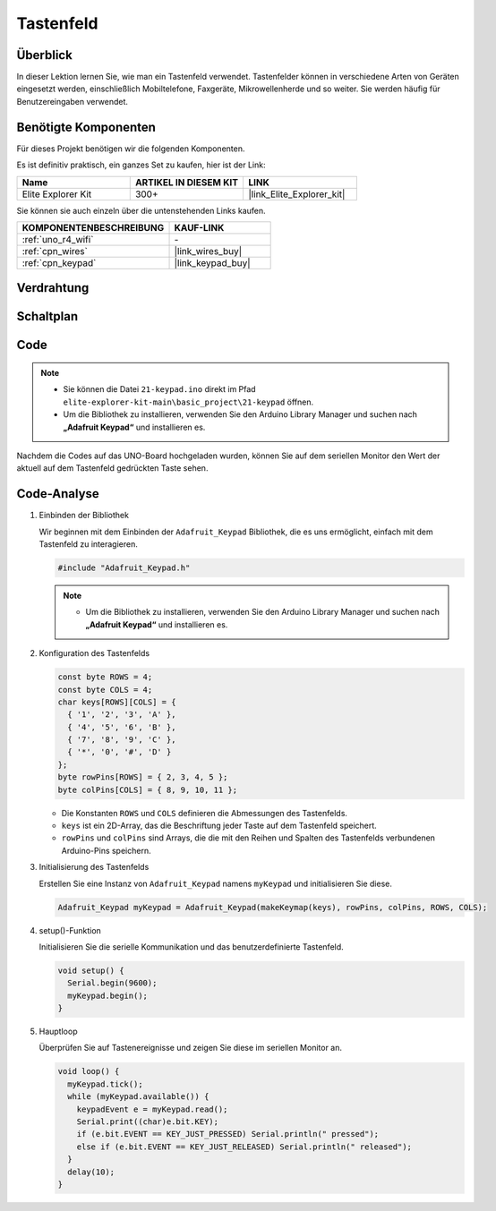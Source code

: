 .. _basic_keypad:

Tastenfeld
==========================

.. https://docs.sunfounder.com/projects/vincent-kit-de/en/latest/arduino/2.19_keypad.html#ar-keypad

Überblick
-------------

In dieser Lektion lernen Sie, wie man ein Tastenfeld verwendet. Tastenfelder können in verschiedene Arten von Geräten eingesetzt werden, einschließlich Mobiltelefone, Faxgeräte, Mikrowellenherde und so weiter. Sie werden häufig für Benutzereingaben verwendet.

Benötigte Komponenten
-------------------------

Für dieses Projekt benötigen wir die folgenden Komponenten.

Es ist definitiv praktisch, ein ganzes Set zu kaufen, hier ist der Link:

.. list-table::
    :widths: 20 20 20
    :header-rows: 1

    *   - Name	
        - ARTIKEL IN DIESEM KIT
        - LINK
    *   - Elite Explorer Kit
        - 300+
        - |link_Elite_Explorer_kit|

Sie können sie auch einzeln über die untenstehenden Links kaufen.

.. list-table::
    :widths: 30 20
    :header-rows: 1

    *   - KOMPONENTENBESCHREIBUNG
        - KAUF-LINK

    *   - :ref:`uno_r4_wifi`
        - \-
    *   - :ref:`cpn_wires`
        - |link_wires_buy|
    *   - :ref:`cpn_keypad`
        - |link_keypad_buy|

Verdrahtung
----------------------

.. image:: img/21-keypad_bb.png
    :align: center

Schaltplan
----------------------

.. image:: img/21_keypad_schematic.png
   :align: center
   :width: 70%

Code
-----------


.. note::

    * Sie können die Datei ``21-keypad.ino`` direkt im Pfad ``elite-explorer-kit-main\basic_project\21-keypad`` öffnen.
    * Um die Bibliothek zu installieren, verwenden Sie den Arduino Library Manager und suchen nach **„Adafruit Keypad“** und installieren es.

.. raw:: html

    <iframe src=https://create.arduino.cc/editor/sunfounder01/25fd4116-92d4-4ee4-b3ba-6707f4334629/preview?embed style="height:510px;width:100%;margin:10px 0" frameborder=0></iframe>

Nachdem die Codes auf das UNO-Board hochgeladen wurden, können Sie auf dem seriellen Monitor den Wert der aktuell auf dem Tastenfeld gedrückten Taste sehen.

Code-Analyse
-------------------

1. Einbinden der Bibliothek

   Wir beginnen mit dem Einbinden der ``Adafruit_Keypad`` Bibliothek, die es uns ermöglicht, einfach mit dem Tastenfeld zu interagieren.

   .. code-block:: arduino

     #include "Adafruit_Keypad.h"

   .. note::

      * Um die Bibliothek zu installieren, verwenden Sie den Arduino Library Manager und suchen nach **„Adafruit Keypad“** und installieren es.


2. Konfiguration des Tastenfelds

   .. code-block:: arduino

     const byte ROWS = 4;
     const byte COLS = 4;
     char keys[ROWS][COLS] = {
       { '1', '2', '3', 'A' },
       { '4', '5', '6', 'B' },
       { '7', '8', '9', 'C' },
       { '*', '0', '#', 'D' }
     };
     byte rowPins[ROWS] = { 2, 3, 4, 5 };
     byte colPins[COLS] = { 8, 9, 10, 11 };

   - Die Konstanten ``ROWS`` und ``COLS`` definieren die Abmessungen des Tastenfelds.
   - ``keys`` ist ein 2D-Array, das die Beschriftung jeder Taste auf dem Tastenfeld speichert.
   - ``rowPins`` und ``colPins`` sind Arrays, die die mit den Reihen und Spalten des Tastenfelds verbundenen Arduino-Pins speichern.

   .. raw:: html

      <br/>


3. Initialisierung des Tastenfelds

   Erstellen Sie eine Instanz von ``Adafruit_Keypad`` namens ``myKeypad`` und initialisieren Sie diese.

   .. code-block:: arduino

     Adafruit_Keypad myKeypad = Adafruit_Keypad(makeKeymap(keys), rowPins, colPins, ROWS, COLS);

4. setup()-Funktion

   Initialisieren Sie die serielle Kommunikation und das benutzerdefinierte Tastenfeld.

   .. code-block:: arduino

     void setup() {
       Serial.begin(9600);
       myKeypad.begin();
     }

5. Hauptloop

   Überprüfen Sie auf Tastenereignisse und zeigen Sie diese im seriellen Monitor an.

   .. code-block:: arduino

     void loop() {
       myKeypad.tick();
       while (myKeypad.available()) {
         keypadEvent e = myKeypad.read();
         Serial.print((char)e.bit.KEY);
         if (e.bit.EVENT == KEY_JUST_PRESSED) Serial.println(" pressed");
         else if (e.bit.EVENT == KEY_JUST_RELEASED) Serial.println(" released");
       }
       delay(10);
     }


